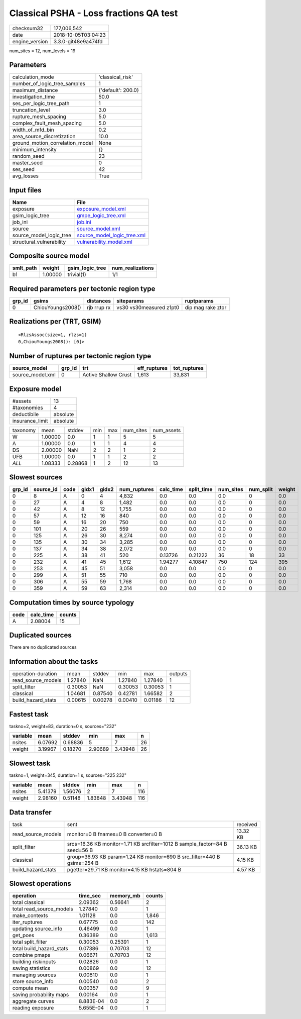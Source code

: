 Classical PSHA - Loss fractions QA test
=======================================

============== ===================
checksum32     177,006,542        
date           2018-10-05T03:04:23
engine_version 3.3.0-git48e9a474fd
============== ===================

num_sites = 12, num_levels = 19

Parameters
----------
=============================== ==================
calculation_mode                'classical_risk'  
number_of_logic_tree_samples    1                 
maximum_distance                {'default': 200.0}
investigation_time              50.0              
ses_per_logic_tree_path         1                 
truncation_level                3.0               
rupture_mesh_spacing            5.0               
complex_fault_mesh_spacing      5.0               
width_of_mfd_bin                0.2               
area_source_discretization      10.0              
ground_motion_correlation_model None              
minimum_intensity               {}                
random_seed                     23                
master_seed                     0                 
ses_seed                        42                
avg_losses                      True              
=============================== ==================

Input files
-----------
======================== ============================================================
Name                     File                                                        
======================== ============================================================
exposure                 `exposure_model.xml <exposure_model.xml>`_                  
gsim_logic_tree          `gmpe_logic_tree.xml <gmpe_logic_tree.xml>`_                
job_ini                  `job.ini <job.ini>`_                                        
source                   `source_model.xml <source_model.xml>`_                      
source_model_logic_tree  `source_model_logic_tree.xml <source_model_logic_tree.xml>`_
structural_vulnerability `vulnerability_model.xml <vulnerability_model.xml>`_        
======================== ============================================================

Composite source model
----------------------
========= ======= =============== ================
smlt_path weight  gsim_logic_tree num_realizations
========= ======= =============== ================
b1        1.00000 trivial(1)      1/1             
========= ======= =============== ================

Required parameters per tectonic region type
--------------------------------------------
====== ================= =========== ======================= =================
grp_id gsims             distances   siteparams              ruptparams       
====== ================= =========== ======================= =================
0      ChiouYoungs2008() rjb rrup rx vs30 vs30measured z1pt0 dip mag rake ztor
====== ================= =========== ======================= =================

Realizations per (TRT, GSIM)
----------------------------

::

  <RlzsAssoc(size=1, rlzs=1)
  0,ChiouYoungs2008(): [0]>

Number of ruptures per tectonic region type
-------------------------------------------
================ ====== ==================== ============ ============
source_model     grp_id trt                  eff_ruptures tot_ruptures
================ ====== ==================== ============ ============
source_model.xml 0      Active Shallow Crust 1,613        33,831      
================ ====== ==================== ============ ============

Exposure model
--------------
=============== ========
#assets         13      
#taxonomies     4       
deductibile     absolute
insurance_limit absolute
=============== ========

======== ======= ======= === === ========= ==========
taxonomy mean    stddev  min max num_sites num_assets
W        1.00000 0.0     1   1   5         5         
A        1.00000 0.0     1   1   4         4         
DS       2.00000 NaN     2   2   1         2         
UFB      1.00000 0.0     1   1   2         2         
*ALL*    1.08333 0.28868 1   2   12        13        
======== ======= ======= === === ========= ==========

Slowest sources
---------------
====== ========= ==== ===== ===== ============ ========= ========== ========= ========= ======
grp_id source_id code gidx1 gidx2 num_ruptures calc_time split_time num_sites num_split weight
====== ========= ==== ===== ===== ============ ========= ========== ========= ========= ======
0      8         A    0     4     4,832        0.0       0.0        0.0       0         0.0   
0      27        A    4     8     1,482        0.0       0.0        0.0       0         0.0   
0      42        A    8     12    1,755        0.0       0.0        0.0       0         0.0   
0      57        A    12    16    840          0.0       0.0        0.0       0         0.0   
0      59        A    16    20    750          0.0       0.0        0.0       0         0.0   
0      101       A    20    26    559          0.0       0.0        0.0       0         0.0   
0      125       A    26    30    8,274        0.0       0.0        0.0       0         0.0   
0      135       A    30    34    3,285        0.0       0.0        0.0       0         0.0   
0      137       A    34    38    2,072        0.0       0.0        0.0       0         0.0   
0      225       A    38    41    520          0.13726   0.21222    36        18        33    
0      232       A    41    45    1,612        1.94277   4.10847    750       124       395   
0      253       A    45    51    3,058        0.0       0.0        0.0       0         0.0   
0      299       A    51    55    710          0.0       0.0        0.0       0         0.0   
0      306       A    55    59    1,768        0.0       0.0        0.0       0         0.0   
0      359       A    59    63    2,314        0.0       0.0        0.0       0         0.0   
====== ========= ==== ===== ===== ============ ========= ========== ========= ========= ======

Computation times by source typology
------------------------------------
==== ========= ======
code calc_time counts
==== ========= ======
A    2.08004   15    
==== ========= ======

Duplicated sources
------------------
There are no duplicated sources

Information about the tasks
---------------------------
================== ======= ======= ======= ======= =======
operation-duration mean    stddev  min     max     outputs
read_source_models 1.27840 NaN     1.27840 1.27840 1      
split_filter       0.30053 NaN     0.30053 0.30053 1      
classical          1.04681 0.87540 0.42781 1.66582 2      
build_hazard_stats 0.00615 0.00278 0.00410 0.01186 12     
================== ======= ======= ======= ======= =======

Fastest task
------------
taskno=2, weight=83, duration=0 s, sources="232"

======== ======= ======= ======= ======= ==
variable mean    stddev  min     max     n 
======== ======= ======= ======= ======= ==
nsites   6.07692 0.68836 5       7       26
weight   3.19967 0.18270 2.90689 3.43948 26
======== ======= ======= ======= ======= ==

Slowest task
------------
taskno=1, weight=345, duration=1 s, sources="225 232"

======== ======= ======= ======= ======= ===
variable mean    stddev  min     max     n  
======== ======= ======= ======= ======= ===
nsites   5.41379 1.56076 2       7       116
weight   2.98160 0.51148 1.83848 3.43948 116
======== ======= ======= ======= ======= ===

Data transfer
-------------
================== =========================================================================== ========
task               sent                                                                        received
read_source_models monitor=0 B fnames=0 B converter=0 B                                        13.32 KB
split_filter       srcs=16.36 KB monitor=1.71 KB srcfilter=1012 B sample_factor=84 B seed=56 B 36.13 KB
classical          group=36.93 KB param=1.24 KB monitor=690 B src_filter=440 B gsims=254 B     4.15 KB 
build_hazard_stats pgetter=29.71 KB monitor=4.15 KB hstats=804 B                               4.57 KB 
================== =========================================================================== ========

Slowest operations
------------------
======================== ========= ========= ======
operation                time_sec  memory_mb counts
======================== ========= ========= ======
total classical          2.09362   0.56641   2     
total read_source_models 1.27840   0.0       1     
make_contexts            1.01128   0.0       1,846 
iter_ruptures            0.67775   0.0       142   
updating source_info     0.46499   0.0       1     
get_poes                 0.36389   0.0       1,613 
total split_filter       0.30053   0.25391   1     
total build_hazard_stats 0.07386   0.70703   12    
combine pmaps            0.06671   0.70703   12    
building riskinputs      0.02826   0.0       1     
saving statistics        0.00869   0.0       12    
managing sources         0.00810   0.0       1     
store source_info        0.00540   0.0       2     
compute mean             0.00357   0.0       9     
saving probability maps  0.00164   0.0       1     
aggregate curves         8.883E-04 0.0       2     
reading exposure         5.655E-04 0.0       1     
======================== ========= ========= ======